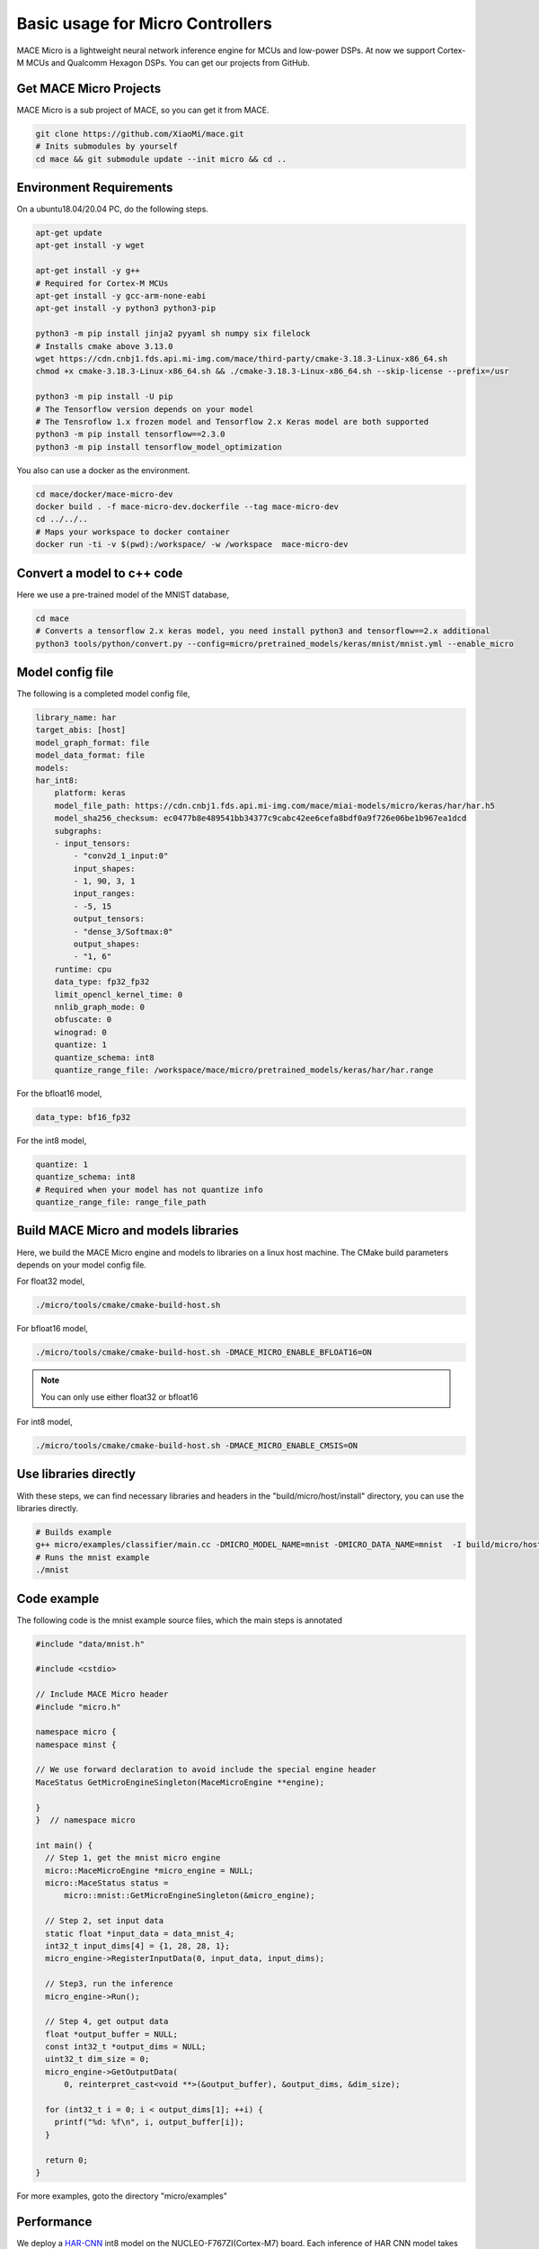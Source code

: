 Basic usage for Micro Controllers
==================================

MACE Micro is a lightweight neural network inference engine for MCUs and low-power DSPs.
At now we support Cortex-M MCUs and Qualcomm Hexagon DSPs. You can get our projects from GitHub.

Get MACE Micro Projects
-----------------------

MACE Micro is a sub project of MACE, so you can get it from MACE.

.. code-block:: sh

    git clone https://github.com/XiaoMi/mace.git
    # Inits submodules by yourself
    cd mace && git submodule update --init micro && cd ..

Environment Requirements
------------------------

On a ubuntu18.04/20.04 PC, do the following steps.

.. code-block:: sh

    apt-get update
    apt-get install -y wget

    apt-get install -y g++
    # Required for Cortex-M MCUs
    apt-get install -y gcc-arm-none-eabi
    apt-get install -y python3 python3-pip

    python3 -m pip install jinja2 pyyaml sh numpy six filelock
    # Installs cmake above 3.13.0
    wget https://cdn.cnbj1.fds.api.mi-img.com/mace/third-party/cmake-3.18.3-Linux-x86_64.sh
    chmod +x cmake-3.18.3-Linux-x86_64.sh && ./cmake-3.18.3-Linux-x86_64.sh --skip-license --prefix=/usr

    python3 -m pip install -U pip
    # The Tensorflow version depends on your model
    # The Tensroflow 1.x frozen model and Tensorflow 2.x Keras model are both supported
    python3 -m pip install tensorflow==2.3.0
    python3 -m pip install tensorflow_model_optimization

You also can use a docker as the environment.

.. code-block:: sh

    cd mace/docker/mace-micro-dev
    docker build . -f mace-micro-dev.dockerfile --tag mace-micro-dev
    cd ../../..
    # Maps your workspace to docker container
    docker run -ti -v $(pwd):/workspace/ -w /workspace  mace-micro-dev


Convert a model to c++ code
----------------------------

Here we use a pre-trained model of the MNIST database,

.. code-block:: sh

    cd mace
    # Converts a tensorflow 2.x keras model, you need install python3 and tensorflow==2.x additional
    python3 tools/python/convert.py --config=micro/pretrained_models/keras/mnist/mnist.yml --enable_micro


Model config file
-----------------

The following is a completed model config file,

.. code-block:: sh

    library_name: har
    target_abis: [host]
    model_graph_format: file
    model_data_format: file
    models:
    har_int8:
        platform: keras
        model_file_path: https://cdn.cnbj1.fds.api.mi-img.com/mace/miai-models/micro/keras/har/har.h5
        model_sha256_checksum: ec0477b8e489541bb34377c9cabc42ee6cefa8bdf0a9f726e06be1b967ea1dcd
        subgraphs:
        - input_tensors:
            - "conv2d_1_input:0"
            input_shapes:
            - 1, 90, 3, 1
            input_ranges:
            - -5, 15
            output_tensors:
            - "dense_3/Softmax:0"
            output_shapes:
            - "1, 6"
        runtime: cpu
        data_type: fp32_fp32
        limit_opencl_kernel_time: 0
        nnlib_graph_mode: 0
        obfuscate: 0
        winograd: 0
        quantize: 1
        quantize_schema: int8
        quantize_range_file: /workspace/mace/micro/pretrained_models/keras/har/har.range

For the bfloat16 model,

.. code-block:: yaml

    data_type: bf16_fp32

For the int8 model,

.. code-block:: yaml

    quantize: 1
    quantize_schema: int8
    # Required when your model has not quantize info
    quantize_range_file: range_file_path



Build MACE Micro and models libraries
--------------------------------------

Here, we build the MACE Micro engine and models to libraries on a linux host machine. The CMake build parameters depends on your model config file.

For float32 model,

.. code-block:: sh

    ./micro/tools/cmake/cmake-build-host.sh

For bfloat16 model,

.. code-block:: sh

    ./micro/tools/cmake/cmake-build-host.sh -DMACE_MICRO_ENABLE_BFLOAT16=ON

.. note::

    You can only use either float32 or bfloat16

For int8 model,

.. code-block:: sh

    ./micro/tools/cmake/cmake-build-host.sh -DMACE_MICRO_ENABLE_CMSIS=ON

Use libraries directly
-----------------------

With these steps, we can find necessary libraries and headers in the "build/micro/host/install" directory, you can use the libraries directly.

.. code-block:: sh

    # Builds example
    g++ micro/examples/classifier/main.cc -DMICRO_MODEL_NAME=mnist -DMICRO_DATA_NAME=mnist  -I build/micro/host/install/include/ -L build/micro/host/install/lib/ -lmicro  -lmodels -lmicro -o mnist
    # Runs the mnist example
    ./mnist


Code example
------------------------------------

The following code is the mnist example source files, which the main steps is annotated

.. code-block:: cpp

    #include "data/mnist.h"

    #include <cstdio>

    // Include MACE Micro header
    #include "micro.h"

    namespace micro {
    namespace minst {

    // We use forward declaration to avoid include the special engine header
    MaceStatus GetMicroEngineSingleton(MaceMicroEngine **engine);

    }
    }  // namespace micro

    int main() {
      // Step 1, get the mnist micro engine
      micro::MaceMicroEngine *micro_engine = NULL;
      micro::MaceStatus status =
          micro::mnist::GetMicroEngineSingleton(&micro_engine);

      // Step 2, set input data
      static float *input_data = data_mnist_4;
      int32_t input_dims[4] = {1, 28, 28, 1};
      micro_engine->RegisterInputData(0, input_data, input_dims);

      // Step3, run the inference
      micro_engine->Run();

      // Step 4, get output data
      float *output_buffer = NULL;
      const int32_t *output_dims = NULL;
      uint32_t dim_size = 0;
      micro_engine->GetOutputData(
          0, reinterpret_cast<void **>(&output_buffer), &output_dims, &dim_size);

      for (int32_t i = 0; i < output_dims[1]; ++i) {
        printf("%d: %f\n", i, output_buffer[i]);
      }

      return 0;
    }

For more examples, goto the directory "micro/examples"

Performance
-----------

We deploy a `HAR-CNN <https://github.com/Shahnawax/HAR-CNN-Keras>`__ int8 model on the NUCLEO-F767ZI(Cortex-M7) board. Each inference of HAR CNN model takes 12 ms.